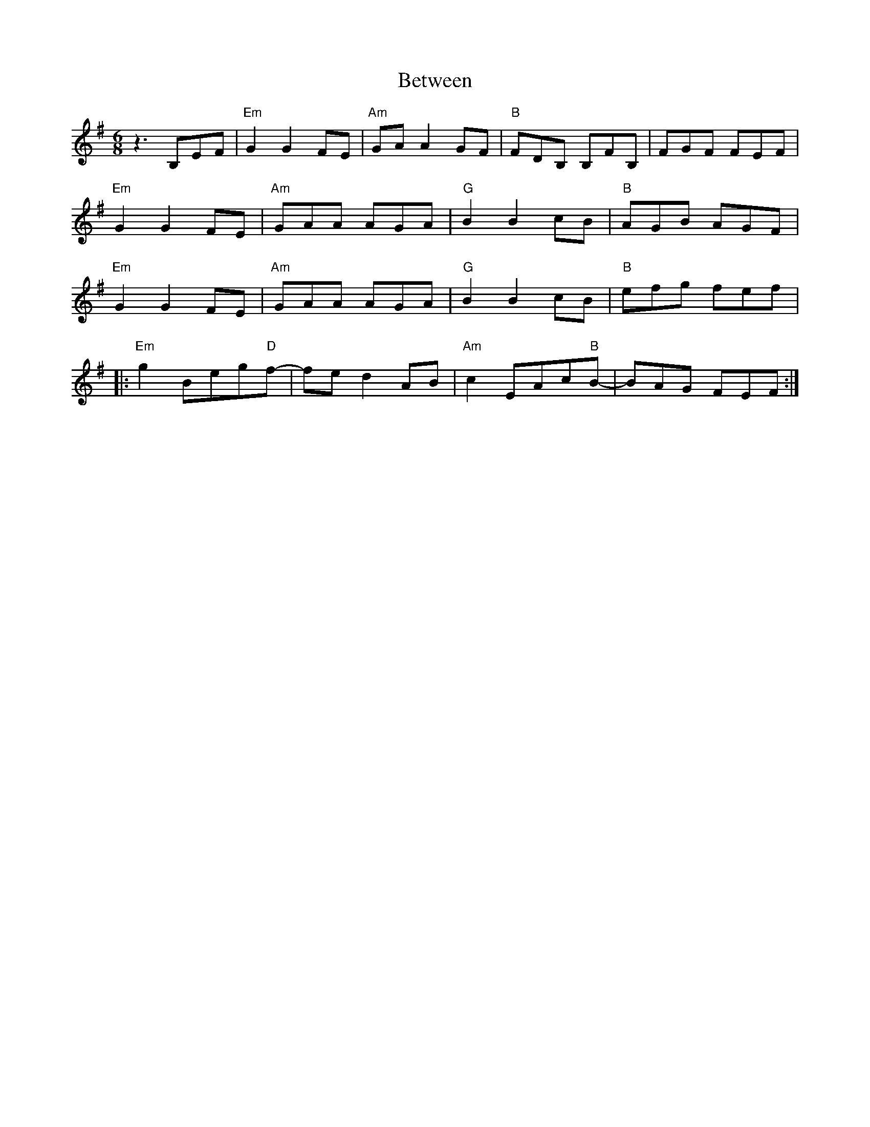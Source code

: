 X: 3470
T: Between
R: jig
M: 6/8
K: Eminor
z3 B,EF|"Em"G2G2FE|"Am"GAA2GF|"B"FDB, B,FB,|FGF FEF|
"Em"G2G2FE|"Am"GAA AGA|"G"B2B2cB|"B"AGB AGF|
"Em"G2G2FE|"Am"GAA AGA|"G"B2B2cB|"B"efg fef|
|:"Em"g2Beg"D"f-|fed2 AB|"Am"c2EAc"B"B-|BAG FEF:|

